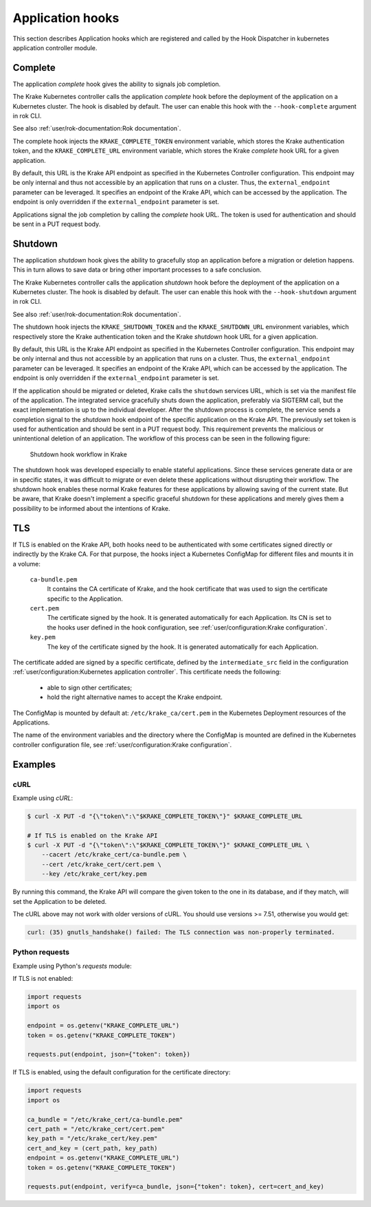 =================
Application hooks
=================

This section describes Application hooks which are registered and called by the
Hook Dispatcher in kubernetes application controller module.


Complete
========


The application `complete` hook gives the ability to signals job completion.

The Krake Kubernetes controller calls the application `complete`
hook before the deployment of the application on a Kubernetes
cluster. The hook is disabled by default. The user can enable this hook with the
``--hook-complete`` argument in rok CLI.

See also :ref:`user/rok-documentation:Rok documentation`.

The complete hook injects the ``KRAKE_COMPLETE_TOKEN`` environment variable, which stores the
Krake authentication token, and the ``KRAKE_COMPLETE_URL`` environment variable, which
stores the Krake `complete` hook URL for a given application.

By default, this URL is the Krake API endpoint as specified in the Kubernetes Controller
configuration. This endpoint may be only internal and thus not accessible by an
application that runs on a cluster. Thus, the ``external_endpoint`` parameter can be
leveraged. It specifies an endpoint of the Krake API, which can be accessed by the
application. The endpoint is only overridden if the ``external_endpoint``
parameter is set.

Applications signal the job completion by calling the `complete` hook URL.
The token is used for authentication and should be sent in a PUT request body.

Shutdown
========


The application `shutdown` hook gives the ability to gracefully stop an application
before a migration or deletion happens. This in turn allows to save data or bring other
important processes to a safe conclusion.

The Krake Kubernetes controller calls the application `shutdown`
hook before the deployment of the application on a Kubernetes
cluster. The hook is disabled by default. The user can enable this hook with the
``--hook-shutdown`` argument in rok CLI.

See also :ref:`user/rok-documentation:Rok documentation`.

The shutdown hook injects the ``KRAKE_SHUTDOWN_TOKEN`` and the ``KRAKE_SHUTDOWN_URL``
environment variables, which respectively store the Krake authentication token and the
Krake `shutdown` hook URL for a given application.

By default, this URL is the Krake API endpoint as specified in the Kubernetes Controller
configuration. This endpoint may be only internal and thus not accessible by an
application that runs on a cluster. Thus, the ``external_endpoint`` parameter can be
leveraged. It specifies an endpoint of the Krake API, which can be accessed by the
application. The endpoint is only overridden if the ``external_endpoint``
parameter is set.

If the application should be migrated or deleted, Krake calls the ``shutdown`` services
URL, which is set via the manifest file of the application.
The integrated service gracefully shuts down the application, preferably via SIGTERM
call, but the exact implementation is up to the individual developer.
After the shutdown process is complete, the service sends a completion signal
to the `shutdown` hook endpoint of the specific application on the Krake API.
The previously set token is used for authentication and should be sent in a PUT
request body. This requirement prevents the malicious or unintentional deletion of an
application. The workflow of this process can be seen in the following figure:

.. figure:: /img/shutdown_hook.png

    Shutdown hook workflow in Krake

The shutdown hook was developed especially to enable stateful applications. Since these
services generate data or are in specific states, it was difficult to migrate or even
delete these applications without disrupting their workflow. The shutdown hook enables
these normal Krake features for these applications by allowing saving of the current
state. But be aware, that Krake doesn't implement a specific graceful shutdown for these
applications and merely gives them a possibility to be informed about the intentions of
Krake.

TLS
===

If TLS is enabled on the Krake API, both hooks need to be authenticated with
some certificates signed directly or indirectly by the Krake CA. For that purpose, the
hooks inject a Kubernetes ConfigMap for different files and mounts it in a volume:

    ``ca-bundle.pem``
        It contains the CA certificate of Krake, and the hook certificate that was used
        to sign the certificate specific to the Application.
    ``cert.pem``
        The certificate signed by the hook. It is generated automatically for each
        Application. Its CN is set to the hooks user defined in the hook configuration,
        see :ref:`user/configuration:Krake configuration`.
    ``key.pem``
        The key of the certificate signed by the hook. It is generated automatically
        for each Application.

The certificate added are signed by a specific certificate, defined by the
``intermediate_src`` field in the configuration
:ref:`user/configuration:Kubernetes application controller`. This certificate needs the
following:

 * able to sign other certificates;
 * hold the right alternative names to accept the Krake endpoint.

The ConfigMap is mounted by default at: ``/etc/krake_ca/cert.pem`` in the Kubernetes
Deployment resources of the Applications.

The name of the environment variables and the directory where the ConfigMap is
mounted are defined in the Kubernetes controller configuration file, see
:ref:`user/configuration:Krake configuration`.


Examples
========

cURL
~~~~

Example using `cURL`:

.. code:: bash

    $ curl -X PUT -d "{\"token\":\"$KRAKE_COMPLETE_TOKEN\"}" $KRAKE_COMPLETE_URL

    # If TLS is enabled on the Krake API
    $ curl -X PUT -d "{\"token\":\"$KRAKE_COMPLETE_TOKEN\"}" $KRAKE_COMPLETE_URL \
        --cacert /etc/krake_cert/ca-bundle.pem \
        --cert /etc/krake_cert/cert.pem \
        --key /etc/krake_cert/key.pem


By running this command, the Krake API will compare the given token to the one in its
database, and if they match, will set the Application to be deleted.

The cURL above may not work with older versions of cURL. You should use versions >=
7.51, otherwise you would get:

.. code:: bash

    curl: (35) gnutls_handshake() failed: The TLS connection was non-properly terminated.


Python requests
~~~~~~~~~~~~~~~

Example using Python's `requests` module:

If TLS is not enabled:

.. code:: python

    import requests
    import os

    endpoint = os.getenv("KRAKE_COMPLETE_URL")
    token = os.getenv("KRAKE_COMPLETE_TOKEN")

    requests.put(endpoint, json={"token": token})

If TLS is enabled, using the default configuration for the certificate directory:

.. code:: python

    import requests
    import os

    ca_bundle = "/etc/krake_cert/ca-bundle.pem"
    cert_path = "/etc/krake_cert/cert.pem"
    key_path = "/etc/krake_cert/key.pem"
    cert_and_key = (cert_path, key_path)
    endpoint = os.getenv("KRAKE_COMPLETE_URL")
    token = os.getenv("KRAKE_COMPLETE_TOKEN")

    requests.put(endpoint, verify=ca_bundle, json={"token": token}, cert=cert_and_key)
